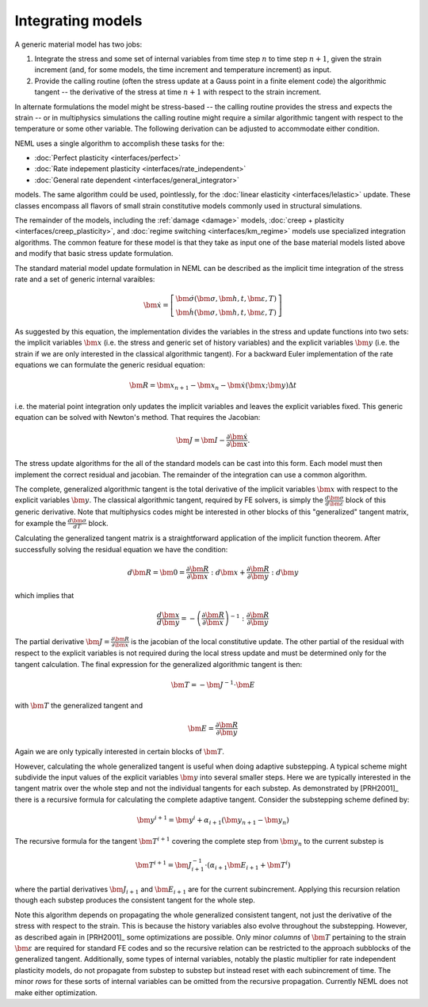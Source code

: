 .. _integration:

Integrating models
==================

A generic material model has two jobs:

1. Integrate the stress and some set of internal variables from time step :math:`n` to time step :math:`n+1`, given the strain increment (and, for some models, the time increment and temperature increment) as input.
2. Provide the calling routine (often the stress update at a Gauss point in a finite element code) the algorithmic tangent -- the derivative of the stress at time :math:`n+1` with respect to the strain increment.

In alternate formulations the model might be stress-based -- the calling routine provides the stress and expects the strain -- or in multiphysics simulations the calling routine might require a similar algorithmic tangent with respect to the temperature or some other variable.  The following derivation can be adjusted to accommodate either condition.

NEML uses a single algorithm to accomplish these tasks for the:

- :doc:`Perfect plasticity <interfaces/perfect>`
- :doc:`Rate indepement plasticity <interfaces/rate_independent>`
- :doc:`General rate dependent <interfaces/general_integrator>`

models.  The same algorithm could be used, pointlessly, for the :doc:`linear elasticity <interfaces/lelastic>` update.  These classes encompass all flavors of small strain constitutive models commonly used in structural simulations.

The remainder of the models, including the :ref:`damage <damage>` models, :doc:`creep + plasticity <interfaces/creep_plasticity>`, and :doc:`regime switching <interfaces/km_regime>` models use specialized integration algorithms.  The common feature for these model is that they take as input one of the base material models listed above and modify that basic stress update formulation.

The standard material model update formulation in NEML can be described as the implicit time integration of the stress rate and a set of generic internal varaibles:

.. math::

   \dot{\bm{x}}=\left[\begin{array}{c}
   \dot{\bm{\sigma}}\left(\bm{\sigma},\bm{h},t,\bm{\varepsilon},T\right)\\
   \dot{\bm{h}}\left(\bm{\sigma},\bm{h},t,\bm{\varepsilon},T\right)
   \end{array}\right]

As suggested by this equation, the implementation divides the variables in the stress and update functions into two sets: the implicit variables :math:`\bm{x}` (i.e. the stress and generic set of history variables) and the explicit variables :math:`\bm{y}` (i.e. the strain if we are only interested in the classical algorithmic tangent).  For a backward Euler implementation of the rate equations we can formulate the generic residual equation:

.. math::
   \bm{R} = \bm{x}_{n+1} - \bm{x}_n - \dot{\bm{x}} \left(\bm{x} ; \bm{y} \right) \Delta t

i.e. the material point integration only updates the implicit variables and leaves the explicit variables fixed.  This generic equation can be solved with Newton's method.  That requires the Jacobian:

.. math::
   \bm{J} = \bm{I} - \frac{\partial \dot{\bm{x}}}{\partial \bm{x}}.

The stress update algorithms for the all of the standard models can be cast into this form.  Each model must then implement the correct residual and jacobian.  The remainder of the integration can use a common algorithm.

The complete, generalized algorithmic tangent is the total derivative of the implicit variables :math:`\bm{x}` with respect to the explicit variables :math:`\bm{y}`.  The classical algorithmic tangent, required by FE solvers, is simply the :math:`\frac{d \bm{\sigma}}{d \bm{\varepsilon}}` block of this generic derivative.  Note that multiphysics codes might be interested in other blocks of this "generalized" tangent matrix, for example the :math:`\frac{d \bm{\sigma}}{d T}` block.

Calculating the generalized tangent matrix is a straightforward application of the implicit function theorem.  After successfully solving the residual equation we have the condition:

.. math::
   d \bm{R} = \bm{0} = \frac{\partial \bm{R}}{\partial \bm{x}} : d \bm{x} + \frac{\partial \bm{R}}{\partial \bm{y}} : d \bm{y}

which implies that

.. math::
   \frac{d \bm{x}}{d \bm{y}} = - \left( \frac{\partial \bm{R}}{\partial \bm{x}} \right)^{-1} : \frac{\partial \bm{R}}{\partial \bm{y}}

The partial derivative :math:`\bm{J} = \frac{\partial \bm{R}}{\partial \bm{x}}` is the jacobian of the local constitutive update.  The other partial of the residual with respect to the explicit variables is not required during the local stress update and must be determined only for the tangent calculation.  The final expression for the generalized algorithmic tangent is then:

.. math::
   \bm{T} = - \bm{J}^{-1} \cdot \bm{E}

with :math:`\bm{T}` the generalized tangent and

.. math::
   \bm{E} = \frac{\partial \bm{R}}{\partial \bm{y}}

Again we are only typically interested in certain blocks of :math:`\bm{T}`.

However, calculating the whole generalized tangent is useful when doing adaptive substepping.  A typical scheme might subdivide the input values of the explicit variables :math:`\bm{y}` into several smaller steps.  Here we are typically interested in the tangent matrix over the whole step and not the individual tangents for each substep.  As demonstrated by [PRH2001]_ there is a recursive formula for calculating the complete adaptive tangent.  Consider the substepping scheme defined by:

.. math::
   \bm{y}^{i+1} = \bm{y}^{i} + \alpha_{i+1} \left(\bm{y}_{n+1} - \bm{y}_n\right)

The recursive formula for the tangent :math:`\bm{T}^{i+1}`  covering the complete step from :math:`\bm{y}_n` to the current substep is

.. math::
   \bm{T}^{i+1} = \bm{J}^{-1}_{i+1} \cdot \left(\alpha_{i+1} \bm{E}_{i+1} + \bm{T}^{i} \right)

where the partial derivatives :math:`\bm{J}_{i+1}` and :math:`\bm{E}_{i+1}` are for the current subincrement.  Applying this recursion relation though each substep produces the consistent tangent for the whole step.

Note this algorithm depends on propagating the whole generalized consistent tangent, not just the derivative of the stress with respect to the strain.  This is because the history variables also evolve throughout the substepping.  However, as described again in [PRH2001]_ some optimizations are possible.  Only minor `columns` of :math:`\bm{T}` pertaining to the strain :math:`\bm{\varepsilon}` are required for standard FE codes and so the recursive relation can be restricted to the approach subblocks of the generalized tangent.  Additionally, some types of internal variables, notably the plastic multiplier for rate independent plasticity models, do not propagate from substep to substep but instead reset with each subincrement of time.  The minor `rows` for these sorts of internal variables can be omitted from the recursive propagation.  Currently NEML does not make either optimization.
